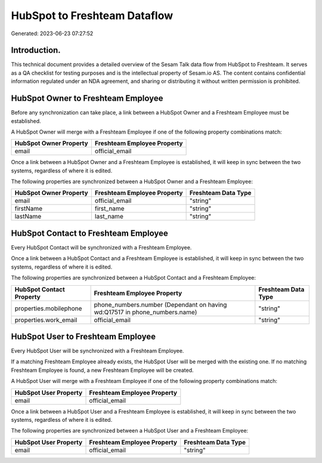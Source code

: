 =============================
HubSpot to Freshteam Dataflow
=============================

Generated: 2023-06-23 07:27:52

Introduction.
------------

This technical document provides a detailed overview of the Sesam Talk data flow from HubSpot to Freshteam. It serves as a QA checklist for testing purposes and is the intellectual property of Sesam.io AS. The content contains confidential information regulated under an NDA agreement, and sharing or distributing it without written permission is prohibited.

HubSpot Owner to Freshteam Employee
-----------------------------------
Before any synchronization can take place, a link between a HubSpot Owner and a Freshteam Employee must be established.

A HubSpot Owner will merge with a Freshteam Employee if one of the following property combinations match:

.. list-table::
   :header-rows: 1

   * - HubSpot Owner Property
     - Freshteam Employee Property
   * - email
     - official_email

Once a link between a HubSpot Owner and a Freshteam Employee is established, it will keep in sync between the two systems, regardless of where it is edited.

The following properties are synchronized between a HubSpot Owner and a Freshteam Employee:

.. list-table::
   :header-rows: 1

   * - HubSpot Owner Property
     - Freshteam Employee Property
     - Freshteam Data Type
   * - email
     - official_email
     - "string"
   * - firstName
     - first_name
     - "string"
   * - lastName
     - last_name
     - "string"


HubSpot Contact to Freshteam Employee
-------------------------------------
Every HubSpot Contact will be synchronized with a Freshteam Employee.

Once a link between a HubSpot Contact and a Freshteam Employee is established, it will keep in sync between the two systems, regardless of where it is edited.

The following properties are synchronized between a HubSpot Contact and a Freshteam Employee:

.. list-table::
   :header-rows: 1

   * - HubSpot Contact Property
     - Freshteam Employee Property
     - Freshteam Data Type
   * - properties.mobilephone
     - phone_numbers.number (Dependant on having wd:Q17517 in phone_numbers.name)
     - "string"
   * - properties.work_email
     - official_email
     - "string"


HubSpot User to Freshteam Employee
----------------------------------
Every HubSpot User will be synchronized with a Freshteam Employee.

If a matching Freshteam Employee already exists, the HubSpot User will be merged with the existing one.
If no matching Freshteam Employee is found, a new Freshteam Employee will be created.

A HubSpot User will merge with a Freshteam Employee if one of the following property combinations match:

.. list-table::
   :header-rows: 1

   * - HubSpot User Property
     - Freshteam Employee Property
   * - email
     - official_email

Once a link between a HubSpot User and a Freshteam Employee is established, it will keep in sync between the two systems, regardless of where it is edited.

The following properties are synchronized between a HubSpot User and a Freshteam Employee:

.. list-table::
   :header-rows: 1

   * - HubSpot User Property
     - Freshteam Employee Property
     - Freshteam Data Type
   * - email
     - official_email
     - "string"

